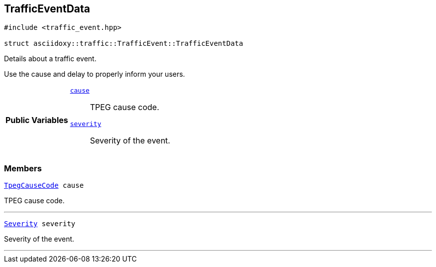 


[#cpp-structasciidoxy_1_1traffic_1_1_traffic_event_1_1_traffic_event_data,reftext='asciidoxy::traffic::TrafficEvent::TrafficEventData']
== TrafficEventData


[source,cpp,subs="-specialchars,macros+"]
----
#include &lt;traffic_event.hpp&gt;

struct asciidoxy::traffic::TrafficEvent::TrafficEventData
----
Details about a traffic event.

Use the cause and delay to properly inform your users.


[cols='h,5a']
|===
|*Public Variables*
|
`<<cpp-structasciidoxy_1_1traffic_1_1_traffic_event_1_1_traffic_event_data_1af38f7b179a0860da774cd004fc7ac675,++cause++>>`::
TPEG cause code.
`<<cpp-structasciidoxy_1_1traffic_1_1_traffic_event_1_1_traffic_event_data_1a555b2ad8652b54fcf11edcc2364a5f68,++severity++>>`::
Severity of the event.
|===



=== Members

[#cpp-structasciidoxy_1_1traffic_1_1_traffic_event_1_1_traffic_event_data_1af38f7b179a0860da774cd004fc7ac675,reftext='cause']


[source,cpp,subs="-specialchars,macros+"]
----
xref:cpp-traffic-event_8hpp_1aadd656922dd873c8ab5de7c891b557e1[++TpegCauseCode++] cause
----

TPEG cause code.



'''
[#cpp-structasciidoxy_1_1traffic_1_1_traffic_event_1_1_traffic_event_data_1a555b2ad8652b54fcf11edcc2364a5f68,reftext='severity']


[source,cpp,subs="-specialchars,macros+"]
----
xref:cpp-classasciidoxy_1_1traffic_1_1_traffic_event_1a47c51b1f1f014cb943377fb67ad903b9[++Severity++] severity
----

Severity of the event.



'''


